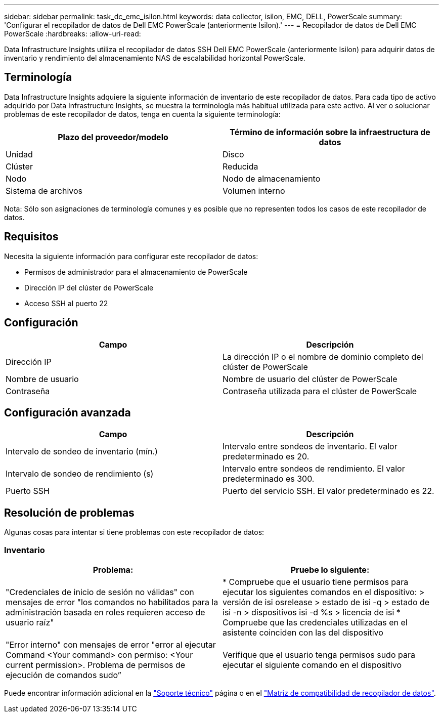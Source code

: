 ---
sidebar: sidebar 
permalink: task_dc_emc_isilon.html 
keywords: data collector, isilon, EMC, DELL, PowerScale 
summary: 'Configurar el recopilador de datos de Dell EMC PowerScale (anteriormente Isilon).' 
---
= Recopilador de datos de Dell EMC PowerScale
:hardbreaks:
:allow-uri-read: 


[role="lead"]
Data Infrastructure Insights utiliza el recopilador de datos SSH Dell EMC PowerScale (anteriormente Isilon) para adquirir datos de inventario y rendimiento del almacenamiento NAS de escalabilidad horizontal PowerScale.



== Terminología

Data Infrastructure Insights adquiere la siguiente información de inventario de este recopilador de datos. Para cada tipo de activo adquirido por Data Infrastructure Insights, se muestra la terminología más habitual utilizada para este activo. Al ver o solucionar problemas de este recopilador de datos, tenga en cuenta la siguiente terminología:

[cols="2*"]
|===
| Plazo del proveedor/modelo | Término de información sobre la infraestructura de datos 


| Unidad | Disco 


| Clúster | Reducida 


| Nodo | Nodo de almacenamiento 


| Sistema de archivos | Volumen interno 
|===
Nota: Sólo son asignaciones de terminología comunes y es posible que no representen todos los casos de este recopilador de datos.



== Requisitos

Necesita la siguiente información para configurar este recopilador de datos:

* Permisos de administrador para el almacenamiento de PowerScale
* Dirección IP del clúster de PowerScale
* Acceso SSH al puerto 22




== Configuración

[cols="2*"]
|===
| Campo | Descripción 


| Dirección IP | La dirección IP o el nombre de dominio completo del clúster de PowerScale 


| Nombre de usuario | Nombre de usuario del clúster de PowerScale 


| Contraseña | Contraseña utilizada para el clúster de PowerScale 
|===


== Configuración avanzada

[cols="2*"]
|===
| Campo | Descripción 


| Intervalo de sondeo de inventario (mín.) | Intervalo entre sondeos de inventario. El valor predeterminado es 20. 


| Intervalo de sondeo de rendimiento (s) | Intervalo entre sondeos de rendimiento. El valor predeterminado es 300. 


| Puerto SSH | Puerto del servicio SSH. El valor predeterminado es 22. 
|===


== Resolución de problemas

Algunas cosas para intentar si tiene problemas con este recopilador de datos:



=== Inventario

[cols="2*"]
|===
| Problema: | Pruebe lo siguiente: 


| "Credenciales de inicio de sesión no válidas" con mensajes de error "los comandos no habilitados para la administración basada en roles requieren acceso de usuario raíz" | * Compruebe que el usuario tiene permisos para ejecutar los siguientes comandos en el dispositivo: > versión de isi osrelease > estado de isi -q > estado de isi -n > dispositivos isi -d %s > licencia de isi * Compruebe que las credenciales utilizadas en el asistente coinciden con las del dispositivo 


| "Error interno" con mensajes de error "error al ejecutar Command <Your command> con permiso: <Your current permission>. Problema de permisos de ejecución de comandos sudo” | Verifique que el usuario tenga permisos sudo para ejecutar el siguiente comando en el dispositivo 
|===
Puede encontrar información adicional en la link:concept_requesting_support.html["Soporte técnico"] página o en el link:reference_data_collector_support_matrix.html["Matriz de compatibilidad de recopilador de datos"].
